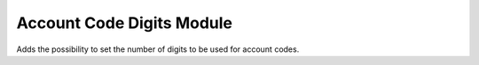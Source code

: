 Account Code Digits Module
##########################

Adds the possibility to set the number of digits to be used for account codes.
